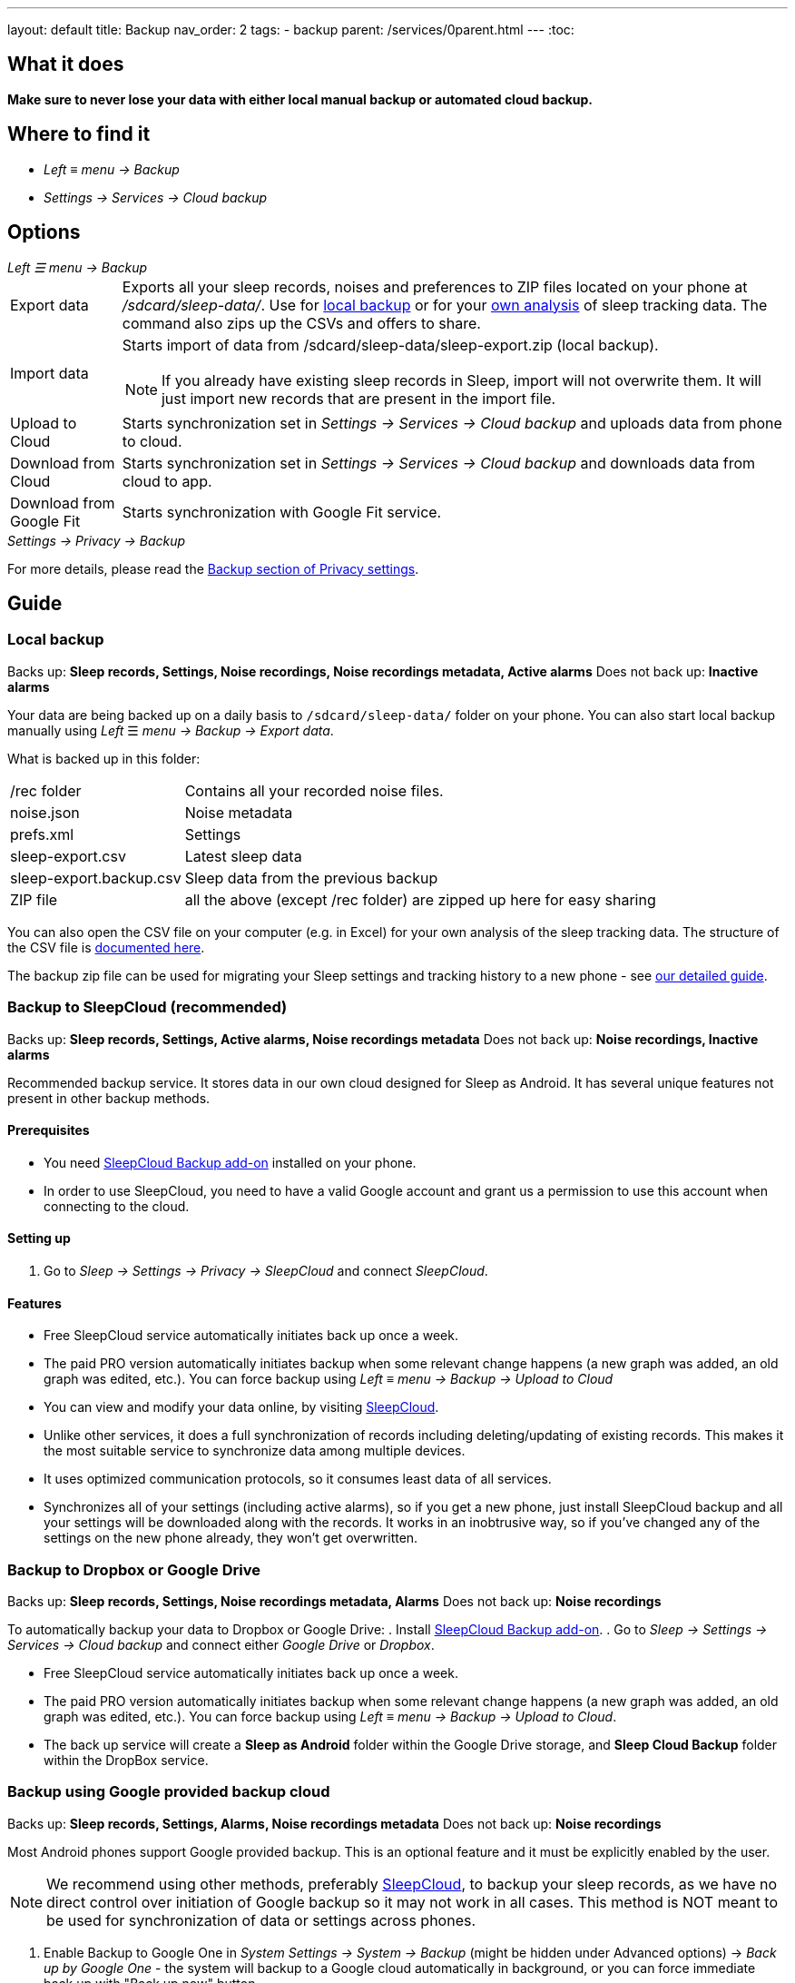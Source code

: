 ---
layout: default
title: Backup
nav_order: 2
tags:
- backup
parent: /services/0parent.html
---
:toc:

== What it does
*Make sure to never lose your data with either local manual backup or automated cloud backup.*

== Where to find it
- _Left_ ≡ _menu -> Backup_
- _Settings -> Services -> Cloud backup_

== Options
._Left ☰ menu -> Backup_
[horizontal]
Export data:: Exports all your sleep records, noises and preferences to ZIP files located on your phone at _/sdcard/sleep-data/_. Use for  <<local_backup,local backup>> or for your <<csv_export, own analysis>> of sleep tracking data. The command also zips up the CSVs and offers to share.
Import data:: Starts import of data from /sdcard/sleep-data/sleep-export.zip (local backup).
NOTE: If you already have existing sleep records in Sleep, import will not overwrite them. It will just import new records that are present in the import file.
Upload to Cloud:: Starts synchronization set in _Settings -> Services -> Cloud backup_ and uploads data from phone to cloud.
Download from Cloud:: Starts synchronization set in _Settings -> Services -> Cloud backup_ and downloads data from cloud to app.
Download from Google Fit:: Starts synchronization with Google Fit service.

._Settings -> Privacy -> Backup_

For more details, please read the <</general/privacy#backup,Backup section of Privacy settings>>.

// Google Drive:: See <<google_drive,Google Drive>>
// Dropbox:: See <<dropbox,Dropbox>>

== Guide

=== Local backup
[[local_backup]]
Backs up: *Sleep records, Settings, Noise recordings, Noise recordings metadata, Active alarms*
Does not back up: *Inactive alarms*

Your data are being backed up on a daily basis to `/sdcard/sleep-data/` folder on your phone. You can also start local backup manually using _Left_ ☰ _menu -> Backup -> Export data_.

What is backed up in this folder:
[horizontal]
/rec folder:: Contains all your recorded noise files.
noise.json:: Noise metadata
prefs.xml:: Settings
sleep-export.csv:: Latest sleep data
sleep-export.backup.csv:: Sleep data from the previous backup
ZIP file:: all the above (except /rec folder) are zipped up here for easy sharing

You can also open the CSV file on your computer (e.g. in Excel) for your own analysis of the sleep tracking data. The structure of the CSV file is <</devs/csv#,documented here>>.

The backup zip file can be used for migrating your Sleep settings and tracking history to a new phone - see <</faqs/new_phone_data_transfer#, our detailed guide>>.


=== Backup to SleepCloud (recommended)
[[sleepcloud_backup]]
Backs up: *Sleep records, Settings, Active alarms, Noise recordings metadata*
Does not back up: *Noise recordings, Inactive alarms*

Recommended backup service. It stores data in our own cloud designed for Sleep as Android. It has several unique features not present in other backup methods.

==== Prerequisites
- You need https://play.google.com/store/apps/details?id=com.urbandroid.sleep.addon.port[SleepCloud Backup add-on] installed on your phone.

- In order to use SleepCloud, you need to have a valid Google account and grant us a permission to use this account when connecting to the cloud.

==== Setting up
. Go to _Sleep -> Settings -> Privacy -> SleepCloud_ and connect _SleepCloud_.

==== Features
* Free SleepCloud service automatically initiates back up once a week.
* The paid PRO version automatically initiates backup when some relevant change happens (a new graph was added, an old graph was edited, etc.). You can force backup using _Left_ ≡ _menu -> Backup -> Upload to Cloud_

* You can view and modify your data online, by visiting https://sleep-cloud.appspot.com/SleepCloud.html[SleepCloud].
* Unlike other services, it does a full synchronization of records including deleting/updating of existing records. This makes it the most suitable service to synchronize data among multiple devices.
* It uses optimized communication protocols, so it consumes least data of all services.
* Synchronizes all of your settings (including active alarms), so if you get a new phone, just install SleepCloud backup and all your settings will be downloaded along with the records. It works in an inobtrusive way, so if you’ve changed any of the settings on the new phone already, they won’t get overwritten.

=== Backup to Dropbox or Google Drive
[[dropbox]][[google_drive]]
Backs up: *Sleep records, Settings, Noise recordings metadata, Alarms*
Does not back up: *Noise recordings*

To automatically backup your data to Dropbox or Google Drive:
. Install https://play.google.com/store/apps/details?id=com.urbandroid.sleep.addon.port[SleepCloud Backup add-on].
. Go to _Sleep -> Settings -> Services -> Cloud backup_ and connect either _Google Drive_ or _Dropbox_.

* Free SleepCloud service automatically initiates back up once a week.
* The paid PRO version automatically initiates backup when some relevant change happens (a new graph was added, an old graph was edited, etc.). You can force backup using _Left_ ≡ _menu -> Backup -> Upload to Cloud_.
* The back up service will create a *Sleep as Android* folder within the Google Drive storage, and *Sleep Cloud Backup* folder within the DropBox service.

=== Backup using Google provided backup cloud
[[google_backup]]
Backs up: *Sleep records, Settings, Alarms, Noise recordings metadata*
Does not back up: *Noise recordings*

Most Android phones support Google provided backup. This is an optional feature and it must be explicitly enabled by the user.

NOTE: We recommend using other methods, preferably <<sleepcloud_backup,SleepCloud>>, to backup your sleep records, as we have no direct control over initiation of Google backup so it may not work in all cases. This method is NOT meant to be used for synchronization of data or settings across phones.

. Enable Backup to Google One in  _System Settings -> System -> Backup_ (might be hidden under Advanced options) -> _Back up by Google One_ - the system will backup to a Google cloud automatically in background, or you can force immediate back up with "Back up now" button.

. In case you have developer tools available, you can force Google backup and restore to get reliable results. To force the backup, you can run “adb backup -f sleep-backup.bk com.urbandroid.sleep” when the old device is connected and to upload the backup to a new device run “adb restore sleep-backup.bk”.

=== Import data from email, Google Drive, Dropbox

If you tap on the CSV or ZIP file that was exported from Sleep (anywhere - in your email attachment, Drive, Dropbox, file manager), the system will offer to open it with Sleep as Android. This will import the included sleep records.
